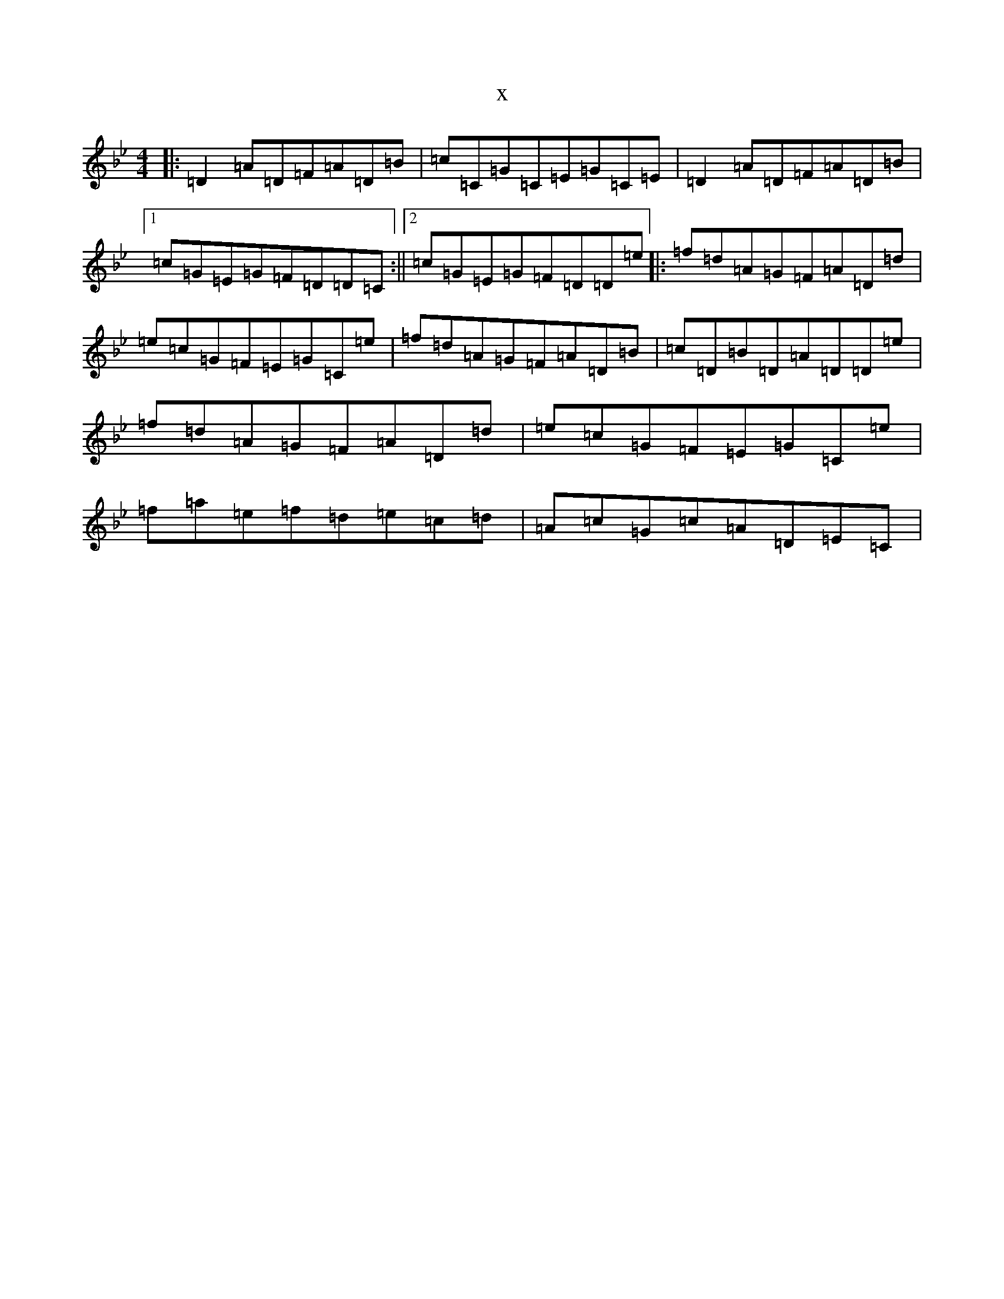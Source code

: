 X:12013
T:x
L:1/8
M:4/4
K: C Dorian
|:=D2=A=D=F=A=D=B|=c=C=G=C=E=G=C=E|=D2=A=D=F=A=D=B|1=c=G=E=G=F=D=D=C:||2=c=G=E=G=F=D=D=e|:=f=d=A=G=F=A=D=d|=e=c=G=F=E=G=C=e|=f=d=A=G=F=A=D=B|=c=D=B=D=A=D=D=e|=f=d=A=G=F=A=D=d|=e=c=G=F=E=G=C=e|=f=a=e=f=d=e=c=d|=A=c=G=c=A=D=E=C|